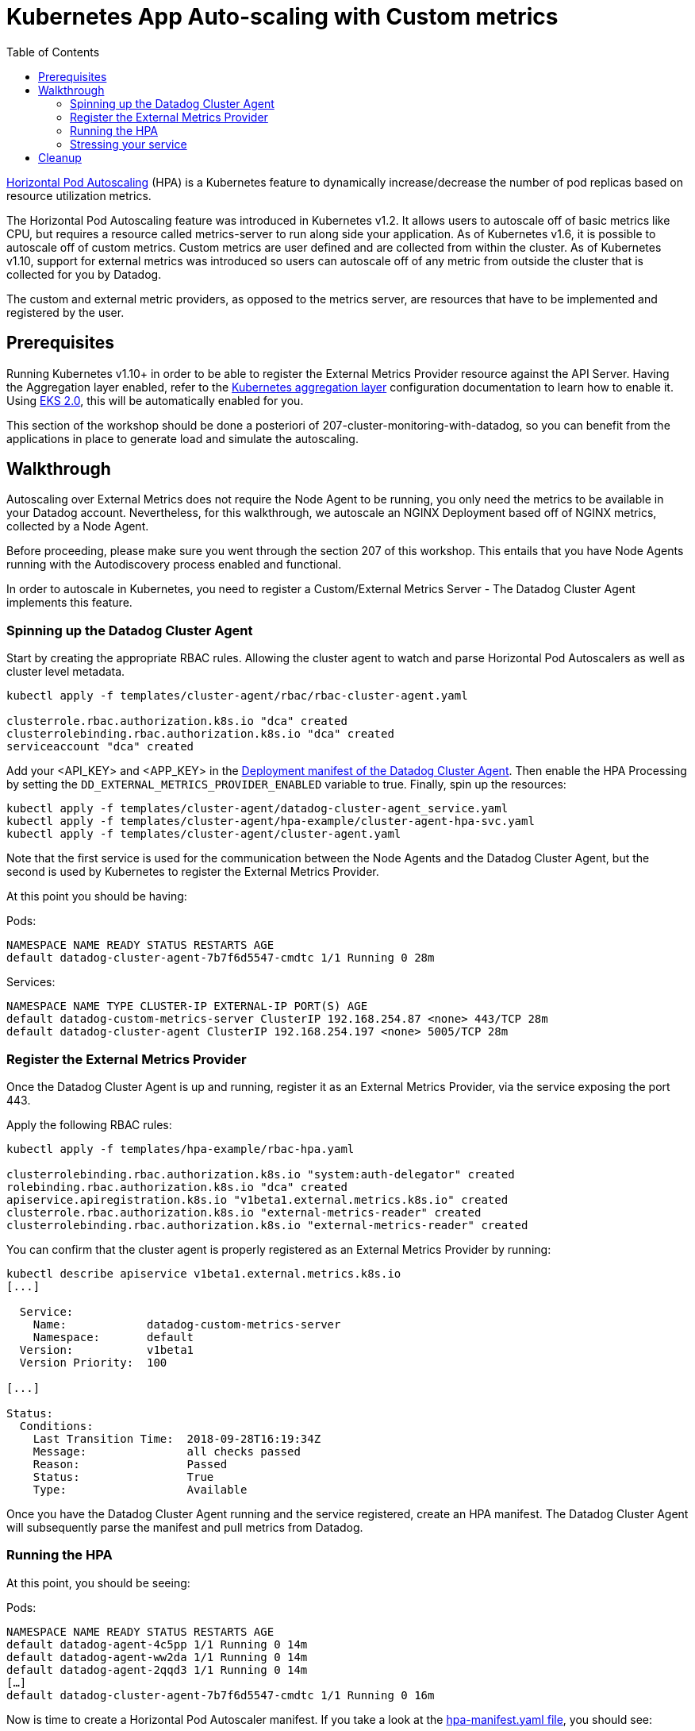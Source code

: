 = Kubernetes App Auto-scaling with Custom metrics
:toc:
:icons:
:linkcss:
:imagesdir: ../../resources/images

https://kubernetes.io/docs/tasks/run-application/horizontal-pod-autoscale/[Horizontal Pod Autoscaling] (HPA) is a Kubernetes feature to dynamically increase/decrease the number of pod replicas based on resource utilization metrics.

The Horizontal Pod Autoscaling feature was introduced in Kubernetes v1.2. It allows users to autoscale off of basic metrics like CPU, but requires a resource called metrics-server to run along side your application. As of Kubernetes v1.6, it is possible to autoscale off of custom metrics. Custom metrics are user defined and are collected from within the cluster. As of Kubernetes v1.10, support for external metrics was introduced so users can autoscale off of any metric from outside the cluster that is collected for you by Datadog.

The custom and external metric providers, as opposed to the metrics server, are resources that have to be implemented and registered by the user.

== Prerequisites

Running Kubernetes v1.10+ in order to be able to register the External Metrics Provider resource against the API Server.
Having the Aggregation layer enabled, refer to the https://kubernetes.io/docs/tasks/access-kubernetes-api/configure-aggregation-layer/[Kubernetes aggregation layer] configuration documentation to learn how to enable it.
Using https://docs.aws.amazon.com/eks/latest/userguide/platform-versions.html[EKS 2.0], this will be automatically enabled for you.

This section of the workshop should be done a posteriori of 207-cluster-monitoring-with-datadog, so you can benefit from the applications in place to generate load and simulate the autoscaling.

== Walkthrough

Autoscaling over External Metrics does not require the Node Agent to be running, you only need the metrics to be available in your Datadog account.
Nevertheless, for this walkthrough, we autoscale an NGINX Deployment based off of NGINX metrics, collected by a Node Agent.

Before proceeding, please make sure you went through the section 207 of this workshop.
This entails that you have Node Agents running with the Autodiscovery process enabled and functional.

In order to autoscale in Kubernetes, you need to register a Custom/External Metrics Server - The Datadog Cluster Agent implements this feature.

=== Spinning up the Datadog Cluster Agent

Start by creating the appropriate RBAC rules. Allowing the cluster agent to watch and parse Horizontal Pod Autoscalers as well as cluster level metadata.

```
kubectl apply -f templates/cluster-agent/rbac/rbac-cluster-agent.yaml

clusterrole.rbac.authorization.k8s.io "dca" created
clusterrolebinding.rbac.authorization.k8s.io "dca" created
serviceaccount "dca" created
```

Add your <API_KEY> and <APP_KEY> in the link:../305-app-scaling-custom-metrics/templates/cluster-agent/cluster-agent.yaml[Deployment manifest of the Datadog Cluster Agent].
Then enable the HPA Processing by setting the `DD_EXTERNAL_METRICS_PROVIDER_ENABLED` variable to true.
Finally, spin up the resources:

```
kubectl apply -f templates/cluster-agent/datadog-cluster-agent_service.yaml
kubectl apply -f templates/cluster-agent/hpa-example/cluster-agent-hpa-svc.yaml
kubectl apply -f templates/cluster-agent/cluster-agent.yaml
```

Note that the first service is used for the communication between the Node Agents and the Datadog Cluster Agent, but the second is used by Kubernetes to register the External Metrics Provider.

At this point you should be having:

Pods:
```
NAMESPACE NAME READY STATUS RESTARTS AGE
default datadog-cluster-agent-7b7f6d5547-cmdtc 1/1 Running 0 28m
```
Services:
```
NAMESPACE NAME TYPE CLUSTER-IP EXTERNAL-IP PORT(S) AGE
default datadog-custom-metrics-server ClusterIP 192.168.254.87 <none> 443/TCP 28m
default datadog-cluster-agent ClusterIP 192.168.254.197 <none> 5005/TCP 28m
```

=== Register the External Metrics Provider

Once the Datadog Cluster Agent is up and running, register it as an External Metrics Provider, via the service exposing the port 443.

Apply the following RBAC rules:

```
kubectl apply -f templates/hpa-example/rbac-hpa.yaml

clusterrolebinding.rbac.authorization.k8s.io "system:auth-delegator" created
rolebinding.rbac.authorization.k8s.io "dca" created
apiservice.apiregistration.k8s.io "v1beta1.external.metrics.k8s.io" created
clusterrole.rbac.authorization.k8s.io "external-metrics-reader" created
clusterrolebinding.rbac.authorization.k8s.io "external-metrics-reader" created
```

You can confirm that the cluster agent is properly registered as an External Metrics Provider by running:

```
kubectl describe apiservice v1beta1.external.metrics.k8s.io
[...]

  Service:
    Name:            datadog-custom-metrics-server
    Namespace:       default
  Version:           v1beta1
  Version Priority:  100

[...]

Status:
  Conditions:
    Last Transition Time:  2018-09-28T16:19:34Z
    Message:               all checks passed
    Reason:                Passed
    Status:                True
    Type:                  Available
```

Once you have the Datadog Cluster Agent running and the service registered, create an HPA manifest.
The Datadog Cluster Agent will subsequently parse the manifest and pull metrics from Datadog.

=== Running the HPA

At this point, you should be seeing:

Pods:
```
NAMESPACE NAME READY STATUS RESTARTS AGE
default datadog-agent-4c5pp 1/1 Running 0 14m
default datadog-agent-ww2da 1/1 Running 0 14m
default datadog-agent-2qqd3 1/1 Running 0 14m
[…]
default datadog-cluster-agent-7b7f6d5547-cmdtc 1/1 Running 0 16m
```

Now is time to create a Horizontal Pod Autoscaler manifest. If you take a look at the link:../305-app-scaling-custom-metrics/templates/hpa-example/hpa-manifest.yaml[hpa-manifest.yaml file], you should see:

* The HPA is configured to autoscale the Deployment called nginx
* The maximum number of replicas created is 5 and the minimum is 1
* The metric used is nginx.net.request_per_s and the scope is kube_container_name: nginx. Note that this metric format corresponds to the Datadog one.

Every 30 seconds (this can be configured) Kubernetes queries the Datadog Cluster Agent to get the value of this metric and autoscales proportionally if necessary. For advanced use cases, it is possible to have several metrics in the same HPA, as you can see in the https://kubernetes.io/docs/tasks/run-application/horizontal-pod-autoscale/#support-for-multiple-metrics[Kubernetes horizontal pod autoscale documentation] the largest of the proposed value will be the one chosen.

We will be relying on the nginx deployment used in the section 207 of this workshop.
Make sure that everything is still running:

```
kubectl get deploy,po -lrole=nginx
NAME                          DESIRED   CURRENT   UP-TO-DATE   AVAILABLE   AGE
deployment.extensions/nginx   1         1         1            1           2h

NAME                         READY     STATUS    RESTARTS   AGE
pod/nginx-69cb46b4db-6bbml   1/1       Running   0          2h

```

Then, apply the HPA manifest.

```
kubectl apply -f templates/cluster-agent/hpa-example/hpa-manifest.yaml
horizontalpodautoscaler.autoscaling "nginxext" created
```

You should be seeing your nginx pod running with the corresponding service:

Pods:
```
default nginx-6757dd8769-5xzp2 1/1 Running 0 3m
```
Services:
```
NAMESPACE NAME  TYPE      CLUSTER-IP     EXTERNAL-IP PORT(S)  AGE
default   nginx ClusterIP 192.168.251.36 none        8090/TCP 3m
```
Horizontal Pod Autoscalers:
```
NAMESPACE NAME     REFERENCE        TARGETS    MINPODS MAXPODS REPLICAS AGE
default   nginxext Deployment/nginx 0/50 (avg) 1       3       1        3m
```

=== Stressing your service

At this point, the set up is ready to be stressed. As a result of the stress Kubernetes will autoscale the NGINX pods.

To do so, you can use the interface of the application spun up during the step 207.
For instance, you can trigger a cache stress, which will also stress the NGINX service by simulating requests.

image::caching-demo.png[]

Looking into your application, you should be able to correlate the requests per second on your NGINX boxes with the autoscaling event and the creation of new replicas.

image::autoscalingdash.png[]

In the above screenshot, we triggered 2 simulations, one at 12.30 and another one at 12.45.
You can see that as a result of the stress, an additional replica is spun up serving the requests.
The average request per second falls at ~27 request.
Finally, after a cooling down period, we downscale.

== Cleanup

```
$ kubectl delete -f templates
```

You are now ready to continue on with the workshop!

:frame: none
:grid: none
:valign: top

[align="center", cols="2", grid="none", frame="none"]
|=====
|image:button-continue-standard.png[link=../../05-path-next-steps/502-for-further-reading]
|image:button-continue-developer.png[link=../../03-path-application-development/305-app-tracing-with-jaeger-and-x-ray]
|link:../../standard-path.adoc[Go to Standard Index]
|link:../../developer-path.adoc[Go to Developer Index]
|=====
